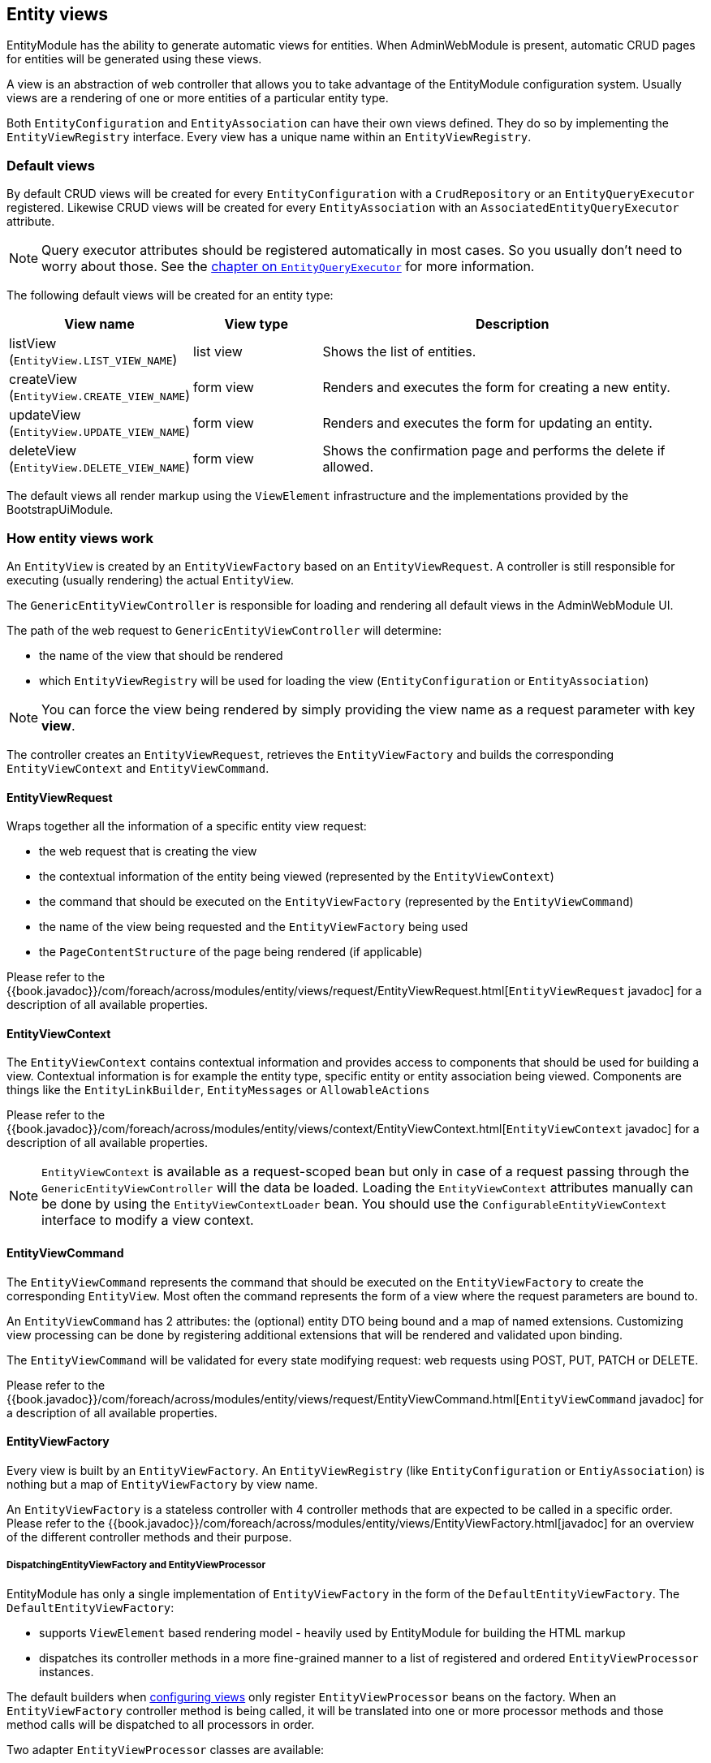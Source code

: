 [[entity-views]]
== Entity views
EntityModule has the ability to generate automatic views for entities.
When AdminWebModule is present, automatic CRUD pages for entities will be generated using these views.

A view is an abstraction of web controller that allows you to take advantage of the EntityModule configuration system.
Usually views are a rendering of one or more entities of a particular entity type.

Both `EntityConfiguration` and `EntityAssociation` can have their own views defined.
They do so by implementing the `EntityViewRegistry` interface.
Every view has a unique name within an `EntityViewRegistry`.

=== Default views
By default CRUD views will be created for every `EntityConfiguration` with a `CrudRepository` or an `EntityQueryExecutor` registered.
Likewise CRUD views will be created for every `EntityAssociation` with an `AssociatedEntityQueryExecutor` attribute.

NOTE: Query executor attributes should be registered automatically in most cases.
So you usually don't need to worry about those.
See the <<entity-query-executor,chapter on `EntityQueryExecutor`>> for more information.

The following default views will be created for an entity type:

[cols="1,1,3",options="header"]
|===

|View name
|View type
|Description

|listView
(`EntityView.LIST_VIEW_NAME`)
|list view
|Shows the list of entities.

|createView
(`EntityView.CREATE_VIEW_NAME`)
|form view
|Renders and executes the form for creating a new entity.

|updateView
(`EntityView.UPDATE_VIEW_NAME`)
|form view
|Renders and executes the form for updating an entity.

|deleteView
(`EntityView.DELETE_VIEW_NAME`)
|form view
|Shows the confirmation page and performs the delete if allowed.

|===

The default views all render markup using the `ViewElement` infrastructure and the implementations provided by the BootstrapUiModule.

=== How entity views work
An `EntityView` is created by an `EntityViewFactory` based on an `EntityViewRequest`.
A controller is still responsible for executing (usually rendering) the actual `EntityView`.

The `GenericEntityViewController` is responsible for loading and rendering all default views in the AdminWebModule UI.

The path of the web request to `GenericEntityViewController` will determine:

* the name of the view that should be rendered
* which `EntityViewRegistry` will be used for loading the view (`EntityConfiguration` or `EntityAssociation`)

NOTE: You can force the view being rendered by simply providing the view name as a request parameter with key *view*.

The controller creates an `EntityViewRequest`, retrieves the `EntityViewFactory` and builds the corresponding `EntityViewContext` and `EntityViewCommand`.

==== EntityViewRequest
Wraps together all the information of a specific entity view request:

 * the web request that is creating the view
 * the contextual information of the entity being viewed (represented by the `EntityViewContext`)
 * the command that should be executed on the `EntityViewFactory` (represented by the `EntityViewCommand`)
 * the name of the view being requested and the `EntityViewFactory` being used
 * the `PageContentStructure` of the page being rendered (if applicable)

Please refer to the {{book.javadoc}}/com/foreach/across/modules/entity/views/request/EntityViewRequest.html[`EntityViewRequest` javadoc] for a description of all available properties.

==== EntityViewContext
The `EntityViewContext` contains contextual information and provides access to components that should be used for building a view.
Contextual information is for example the entity type, specific entity or entity association being viewed.
Components are things like the `EntityLinkBuilder`, `EntityMessages` or `AllowableActions`

Please refer to the {{book.javadoc}}/com/foreach/across/modules/entity/views/context/EntityViewContext.html[`EntityViewContext` javadoc] for a description of all available properties.

NOTE: `EntityViewContext` is available as a request-scoped bean but only in case of a request passing through the `GenericEntityViewController` will the data be loaded.
Loading the `EntityViewContext` attributes manually  can be done by using the `EntityViewContextLoader` bean.
You should use the `ConfigurableEntityViewContext` interface to modify a view context.

==== EntityViewCommand
The `EntityViewCommand` represents the command that should be executed on the `EntityViewFactory` to create the corresponding `EntityView`.
Most often the command represents the form of a view where the request parameters are bound to.

An `EntityViewCommand` has 2 attributes: the (optional) entity DTO being bound and a map of named extensions.
Customizing view processing can be done by registering additional extensions that will be rendered and validated upon binding.

The `EntityViewCommand` will be validated for every state modifying request: web requests using POST, PUT, PATCH or DELETE.

Please refer to the {{book.javadoc}}/com/foreach/across/modules/entity/views/request/EntityViewCommand.html[`EntityViewCommand` javadoc] for a description of all available properties.

==== EntityViewFactory
Every view is built by an `EntityViewFactory`.
An `EntityViewRegistry` (like `EntityConfiguration` or `EntiyAssociation`) is nothing but a map of `EntityViewFactory` by view name.

An `EntityViewFactory` is a stateless controller with 4 controller methods that are expected to be called in a specific order.
Please refer to the {{book.javadoc}}/com/foreach/across/modules/entity/views/EntityViewFactory.html[javadoc] for an overview of the different controller methods and their purpose.

===== DispatchingEntityViewFactory and EntityViewProcessor
EntityModule has only a single implementation of `EntityViewFactory` in the form of the `DefaultEntityViewFactory`.
The `DefaultEntityViewFactory`:

* supports `ViewElement` based rendering model - heavily used by EntityModule for building the HTML markup
* dispatches its controller methods in a more fine-grained manner to a list of registered and ordered `EntityViewProcessor` instances.

The default builders when <<configuring-views,configuring views>> only register `EntityViewProcessor` beans on the factory.
When an `EntityViewFactory` controller method is being called, it will be translated into one or more processor methods and those method calls will be dispatched to all processors in order.

Two adapter `EntityViewProcessor` classes are available:

* use `EntityViewProcessorAdapter` for most use cases, it provides several adapter methods that also allow you to hook into the `ViewElement` generation lifecycle
* use `SimpleEntityViewProcessorAdapter` if you do not need to hook into the `ViewElement` generation lifecycle

NOTE: The `DefaultEntityViewFactory` will not execute any of the rendering related methods if any of the previous methods has marked the `EntityView` as being a redirect.

Please refer to the {{book.javadoc}}/com/foreach/across/modules/entity/views/EntityViewProcessor.html[EntityViewProcessor], {{book.javadoc}}/com/foreach/across/modules/entity/views/processors/EntityViewProcessorAdapter.html[EntityViewProcessorAdapter] and {{book.javadoc}}/com/foreach/across/modules/entity/views/processors/SimpleEntityViewProcessorAdapter.html[SimpleEntityViewProcessorAdapter] for more details on the available processor methods.
The appendix also provides a <<appendix-view-processors,list of all available general purpose processors>>.

[[transaction-support]]
===== Transaction support
The `DefaultEntityViewFactory` uses a `TransactionalEntityViewProcessorRegistry` and enables transactions on all state modifying HTTP methods: *POST*, *PUT*, *PATCH* or *DELETE*.
If a transaction manager bean name is available on the `EntityConfiguration`, transactions will be enabled by default for all form views: create, update, delete and custom form views.
This means that all calls in state modifying `doControl()` methods of all `EntityViewProcessor` instances will happen in a single transaction.

The transaction manager bean name is registered as an attribute `EntityAttributes.TRANSACTION_MANAGER_NAME` and is detected automatically for every Spring Data repository based entity.

.Manually enabling transactions on a view
You can enable transactions manually on the `EntityViewFactoryBuilder` by specifying either the `PlatformTransactionManager` to use, the name of the transaction manager bean or a `TransactionTemplate` if you need more fine-grained control.

==== Model attributes
The `GenericEntityViewController` exposes the following model attributes to the Spring MVC view:

[cols="1,2",opts=header]
|===

|Attribute name
|Value

|*entityViewRequest*
|`EntityViewRequest`

|*entityViewCommand*
|`EntityViewCommand`

|*entityViewContext*
|`EntityViewContext`

|===

=== Default view types
EntityModule supports 3 view types by default.

When defining a new view (see the next section) it will be one of these types.
The view type determines the base template that will be used to setup the `EntityViewFactory`.

The following view types are defined:

[cols="1,1,3",options="header"]
|===

|View type
|Template name
|Description

|list view
|listView
(`EntityView.LIST_VIEW_NAME`)
|Base configuration for rendering a list of entities.

|form view
|updateView
(`EntityView.UPDATE_VIEW_NAME`)
|Base configuration for rendering a form for a single entity.

|generic view
|genericView
(`EntityView.GENERIC_VIEW_NAME`)
|Barebone configuration for visualizing a single entity.

|===

The template name can be used to replace the initializer for the `EntityViewFactoryBuilder`.
See the chapter on the <<view-builder-initializer,EntityViewFactoryBuilderInitializer>>.

See also the next chapters for more information on <<list-view,list view>>, <<form-view,form view>> and <<generic-view,generic view>>.

[[configuring-views]]
=== Configuring views
Existing views can be modified or new ones registered using an `EntityViewFactoryBuilder` or `EntityListViewFactoryBuilder`.
You usually don't create these manually but get a builder for the corresponding view from the configuration or association builder.

The builders provide common properties that will configure one or more `EntityViewProcessor` instances on the view factory.
They also allow you to modify the processor collection directly by adding or removing processors, or by post-processing the entire `EntityViewProcessorRegistry`.

.Example adding an EntityViewProcessor to the default list view
[source,java,indent=0]
[subs="verbatim,quotes,attributes"]
----
configuration.withType( MyEntity.class )
             .listView( lvb -> lvb.viewProcessor( myProcessor ) );
----

The following chapters provide some more details on how to configure the default view types.

